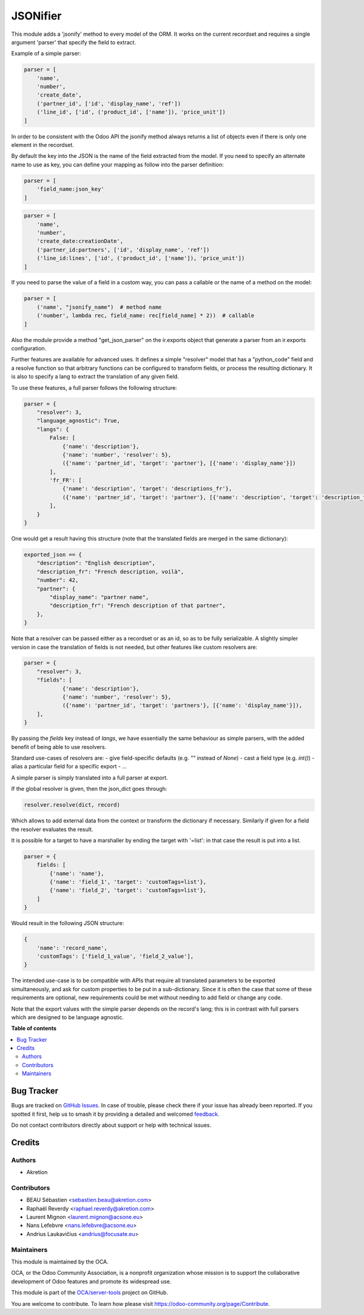 =========
JSONifier
=========

.. 
   !!!!!!!!!!!!!!!!!!!!!!!!!!!!!!!!!!!!!!!!!!!!!!!!!!!!
   !! This file is generated by oca-gen-addon-readme !!
   !! changes will be overwritten.                   !!
   !!!!!!!!!!!!!!!!!!!!!!!!!!!!!!!!!!!!!!!!!!!!!!!!!!!!
   !! source digest: sha256:334ba1d03d4b13ac0292b131a888f3ddec9d7724efc6d0defd07421c98b95133
   !!!!!!!!!!!!!!!!!!!!!!!!!!!!!!!!!!!!!!!!!!!!!!!!!!!!

.. |badge1| image:: https://img.shields.io/badge/maturity-Beta-yellow.png
    :target: https://odoo-community.org/page/development-status
    :alt: Beta
.. |badge2| image:: https://img.shields.io/badge/licence-LGPL--3-blue.png
    :target: http://www.gnu.org/licenses/lgpl-3.0-standalone.html
    :alt: License: LGPL-3
.. |badge3| image:: https://img.shields.io/badge/github-OCA%2Fserver--tools-lightgray.png?logo=github
    :target: https://github.com/OCA/server-tools/tree/15.0/jsonifier
    :alt: OCA/server-tools
.. |badge4| image:: https://img.shields.io/badge/weblate-Translate%20me-F47D42.png
    :target: https://translation.odoo-community.org/projects/server-tools-15-0/server-tools-15-0-jsonifier
    :alt: Translate me on Weblate
.. |badge5| image:: https://img.shields.io/badge/runboat-Try%20me-875A7B.png
    :target: https://runboat.odoo-community.org/builds?repo=OCA/server-tools&target_branch=15.0
    :alt: Try me on Runboat

|badge1| |badge2| |badge3| |badge4| |badge5|

This module adds a 'jsonify' method to every model of the ORM.
It works on the current recordset and requires a single argument 'parser'
that specify the field to extract.

Example of a simple parser:


.. code-block:: python

    parser = [
        'name',
        'number',
        'create_date',
        ('partner_id', ['id', 'display_name', 'ref'])
        ('line_id', ['id', ('product_id', ['name']), 'price_unit'])
    ]

In order to be consistent with the Odoo API the jsonify method always
returns a list of objects even if there is only one element in the recordset.

By default the key into the JSON is the name of the field extracted
from the model. If you need to specify an alternate name to use as key, you
can define your mapping as follow into the parser definition:

.. code-block:: python

    parser = [
        'field_name:json_key'
    ]

.. code-block:: python


    parser = [
        'name',
        'number',
        'create_date:creationDate',
        ('partner_id:partners', ['id', 'display_name', 'ref'])
        ('line_id:lines', ['id', ('product_id', ['name']), 'price_unit'])
    ]

If you need to parse the value of a field in a custom way,
you can pass a callable or the name of a method on the model:

.. code-block:: python

    parser = [
        ('name', "jsonify_name")  # method name
        ('number', lambda rec, field_name: rec[field_name] * 2))  # callable
    ]

Also the module provide a method "get_json_parser" on the ir.exports object
that generate a parser from an ir.exports configuration.

Further features are available for advanced uses.
It defines a simple "resolver" model that has a "python_code" field and a resolve
function so that arbitrary functions can be configured to transform fields,
or process the resulting dictionary.
It is also to specify a lang to extract the translation of any given field.

To use these features, a full parser follows the following structure:

.. code-block:: python

    parser = {
        "resolver": 3,
        "language_agnostic": True,
        "langs": {
            False: [
                {'name': 'description'},
                {'name': 'number', 'resolver': 5},
                ({'name': 'partner_id', 'target': 'partner'}, [{'name': 'display_name'}])
            ],
            'fr_FR': [
                {'name': 'description', 'target': 'descriptions_fr'},
                ({'name': 'partner_id', 'target': 'partner'}, [{'name': 'description', 'target': 'description_fr'}])
            ],
        }
    }


One would get a result having this structure (note that the translated fields are merged in the same dictionary):

.. code-block:: python

    exported_json == {
        "description": "English description",
        "description_fr": "French description, voilà",
        "number": 42,
        "partner": {
            "display_name": "partner name",
            "description_fr": "French description of that partner",
        },
    }


Note that a resolver can be passed either as a recordset or as an id, so as to be fully serializable.
A slightly simpler version in case the translation of fields is not needed,
but other features like custom resolvers are:

.. code-block:: python

    parser = {
        "resolver": 3,
        "fields": [
                {'name': 'description'},
                {'name': 'number', 'resolver': 5},
                ({'name': 'partner_id', 'target': 'partners'}, [{'name': 'display_name'}]),
        ],
    }


By passing the `fields` key instead of `langs`, we have essentially the same behaviour as simple parsers,
with the added benefit of being able to use resolvers.

Standard use-cases of resolvers are:
- give field-specific defaults (e.g. `""` instead of `None`)
- cast a field type (e.g. `int()`)
- alias a particular field for a specific export
- ...

A simple parser is simply translated into a full parser at export.

If the global resolver is given, then the json_dict goes through:

.. code-block:: python

    resolver.resolve(dict, record)

Which allows to add external data from the context or transform the dictionary
if necessary. Similarly if given for a field the resolver evaluates the result.

It is possible for a target to have a marshaller by ending the target with '=list':
in that case the result is put into a list.

.. code-block:: python

  parser = {
      fields: [
          {'name': 'name'},
          {'name': 'field_1', 'target': 'customTags=list'},
          {'name': 'field_2', 'target': 'customTags=list'},
      ]
  }


Would result in the following JSON structure:

.. code-block:: python

    {
        'name': 'record_name',
        'customTags': ['field_1_value', 'field_2_value'],
    }

The intended use-case is to be compatible with APIs that require all translated
parameters to be exported simultaneously, and ask for custom properties to be
put in a sub-dictionary.
Since it is often the case that some of these requirements are optional,
new requirements could be met without needing to add field or change any code.

Note that the export values with the simple parser depends on the record's lang;
this is in contrast with full parsers which are designed to be language agnostic.

**Table of contents**

.. contents::
   :local:

Bug Tracker
===========

Bugs are tracked on `GitHub Issues <https://github.com/OCA/server-tools/issues>`_.
In case of trouble, please check there if your issue has already been reported.
If you spotted it first, help us to smash it by providing a detailed and welcomed
`feedback <https://github.com/OCA/server-tools/issues/new?body=module:%20jsonifier%0Aversion:%2015.0%0A%0A**Steps%20to%20reproduce**%0A-%20...%0A%0A**Current%20behavior**%0A%0A**Expected%20behavior**>`_.

Do not contact contributors directly about support or help with technical issues.

Credits
=======

Authors
~~~~~~~

* Akretion

Contributors
~~~~~~~~~~~~

* BEAU Sébastien <sebastien.beau@akretion.com>
* Raphaël Reverdy <raphael.reverdy@akretion.com>
* Laurent Mignon <laurent.mignon@acsone.eu>
* Nans Lefebvre <nans.lefebvre@acsone.eu>
* Andrius Laukavičius <andrius@focusate.eu>

Maintainers
~~~~~~~~~~~

This module is maintained by the OCA.

.. image:: https://odoo-community.org/logo.png
   :alt: Odoo Community Association
   :target: https://odoo-community.org

OCA, or the Odoo Community Association, is a nonprofit organization whose
mission is to support the collaborative development of Odoo features and
promote its widespread use.

This module is part of the `OCA/server-tools <https://github.com/OCA/server-tools/tree/15.0/jsonifier>`_ project on GitHub.

You are welcome to contribute. To learn how please visit https://odoo-community.org/page/Contribute.
